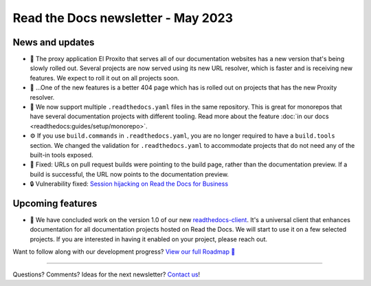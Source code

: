 .. post:: May 1, 2023
   :tags: newsletter, python
   :author: Ben
   :location: MLM
   :category: Newsletter

.. meta::
   :description lang=en:
      Company updates and new features from the last month,
      current focus, and upcoming features.

Read the Docs newsletter - May 2023
=====================================

News and updates
----------------

- 🚁️ The proxy application El Proxito that serves all of our documentation websites has a new version that's being slowly rolled out.
  Several projects are now served using its new URL resolver,
  which is faster and is receiving new features.
  We expect to roll it out on all projects soon.
- 🔎️ ...One of the new features is a better 404 page which has is rolled out on projects that has the new Proxity resolver.
- 💫️ We now support multiple ``.readthedocs.yaml`` files in the same repository.
  This is great for monorepos that have several documentation projects with different tooling.
  Read more about the feature :doc:`in our docs <readthedocs:guides/setup/monorepo>`.
- ⚙️ If you use ``build.commands`` in ``.readthedocs.yaml``,
  you are no longer required to have a ``build.tools`` section.
  We changed the validation for ``.readthedocs.yaml`` to accommodate projects that do not need any of the built-in tools exposed.
- 🐛️ Fixed: URLs on pull request builds were pointing to the build page,
  rather than the documentation preview.
  If a build is successful,
  the URL now points to the documentation preview.
- 🔒️ Vulnerability fixed: `Session hijacking on Read the Docs for Business <https://github.com/readthedocs/readthedocs.org/security/advisories/GHSA-4mgr-vrh5-hj8q>`__

Upcoming features
-----------------

- 🚢️ We have concluded work on the version 1.0 of our new `readthedocs-client <https://github.com/readthedocs/readthedocs-client>`_.
  It's a universal client that enhances documentation for all documentation projects hosted on Read the Docs.
  We will start to use it on a few selected projects.
  If you are interested in having it enabled on your project,
  please reach out.

Want to follow along with our development progress? `View our full Roadmap 📍️`_

.. _View our full Roadmap 📍️: https://github.com/orgs/readthedocs/projects/156/views/1


.. Possible issues
.. ---------------

.. - TBD


.. Awesome project of the month
.. ----------------------------

.. Skipped

.. Tip of the month
.. ----------------

.. Skipped

-------

Questions? Comments? Ideas for the next newsletter? `Contact us`_!

.. Keeping this here for now, in case we need to link to ourselves :)

.. _Contact us: mailto:hello@readthedocs.org
